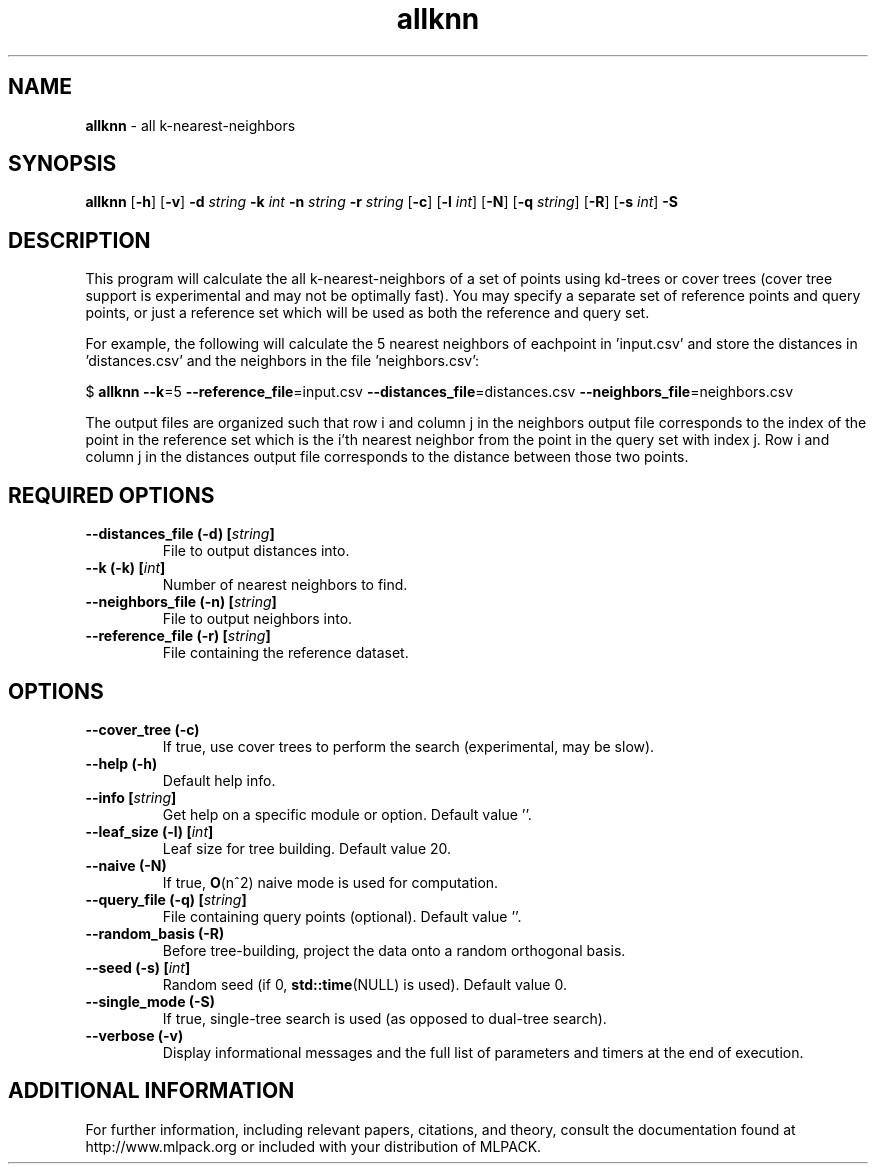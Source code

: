 .\"Text automatically generated by txt2man
.TH allknn  "1" "" ""
.SH NAME
\fBallknn \fP- all k-nearest-neighbors
.SH SYNOPSIS
.nf
.fam C
 \fBallknn\fP [\fB-h\fP] [\fB-v\fP] \fB-d\fP \fIstring\fP \fB-k\fP \fIint\fP \fB-n\fP \fIstring\fP \fB-r\fP \fIstring\fP [\fB-c\fP] [\fB-l\fP \fIint\fP] [\fB-N\fP] [\fB-q\fP \fIstring\fP] [\fB-R\fP] [\fB-s\fP \fIint\fP] \fB-S\fP 
.fam T
.fi
.fam T
.fi
.SH DESCRIPTION


This program will calculate the all k-nearest-neighbors of a set of points
using kd-trees or cover trees (cover tree support is experimental and may not
be optimally fast). You may specify a separate set of reference points and
query points, or just a reference set which will be used as both the reference
and query set.
.PP
For example, the following will calculate the 5 nearest neighbors of eachpoint
in 'input.csv' and store the distances in 'distances.csv' and the neighbors in
the file 'neighbors.csv':
.PP
$ \fBallknn\fP \fB--k\fP=5 \fB--reference_file\fP=input.csv \fB--distances_file\fP=distances.csv
\fB--neighbors_file\fP=neighbors.csv
.PP
The output files are organized such that row i and column j in the neighbors
output file corresponds to the index of the point in the reference set which
is the i'th nearest neighbor from the point in the query set with index j. 
Row i and column j in the distances output file corresponds to the distance
between those two points.
.SH REQUIRED OPTIONS 

.TP
.B
\fB--distances_file\fP (\fB-d\fP) [\fIstring\fP]
File to output distances into. 
.TP
.B
\fB--k\fP (\fB-k\fP) [\fIint\fP]
Number of nearest neighbors to find. 
.TP
.B
\fB--neighbors_file\fP (\fB-n\fP) [\fIstring\fP]
File to output neighbors into. 
.TP
.B
\fB--reference_file\fP (\fB-r\fP) [\fIstring\fP]
File containing the reference dataset.  
.SH OPTIONS 

.TP
.B
\fB--cover_tree\fP (\fB-c\fP)
If true, use cover trees to perform the search (experimental, may be slow). 
.TP
.B
\fB--help\fP (\fB-h\fP)
Default help info. 
.TP
.B
\fB--info\fP [\fIstring\fP]
Get help on a specific module or option.  Default value ''. 
.TP
.B
\fB--leaf_size\fP (\fB-l\fP) [\fIint\fP]
Leaf size for tree building. Default value 20. 
.TP
.B
\fB--naive\fP (\fB-N\fP)
If true, \fBO\fP(n^2) naive mode is used for computation. 
.TP
.B
\fB--query_file\fP (\fB-q\fP) [\fIstring\fP]
File containing query points (optional).  Default value ''. 
.TP
.B
\fB--random_basis\fP (\fB-R\fP)
Before tree-building, project the data onto a random orthogonal basis. 
.TP
.B
\fB--seed\fP (\fB-s\fP) [\fIint\fP]
Random seed (if 0, \fBstd::time\fP(NULL) is used).  Default value 0. 
.TP
.B
\fB--single_mode\fP (\fB-S\fP)
If true, single-tree search is used (as opposed to dual-tree search). 
.TP
.B
\fB--verbose\fP (\fB-v\fP)
Display informational messages and the full list of parameters and timers at the end of execution.
.SH ADDITIONAL INFORMATION

For further information, including relevant papers, citations, and theory,
consult the documentation found at http://www.mlpack.org or included with your
distribution of MLPACK.
